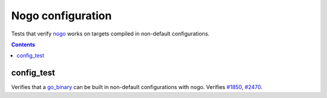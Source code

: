 Nogo configuration
==================

.. _nogo: /go/nogo.rst
.. _go_binary: /docs/go/core/rules.md#_go_binary
.. _#1850: https://github.com/bazelbuild/rules_go/issues/1850
.. _#2470: https://github.com/bazelbuild/rules_go/issues/2470

Tests that verify nogo_ works on targets compiled in non-default configurations.

.. contents::

config_test
-----------

Verifies that a `go_binary`_ can be built in non-default configurations with
nogo. Verifies `#1850`_, `#2470`_.
